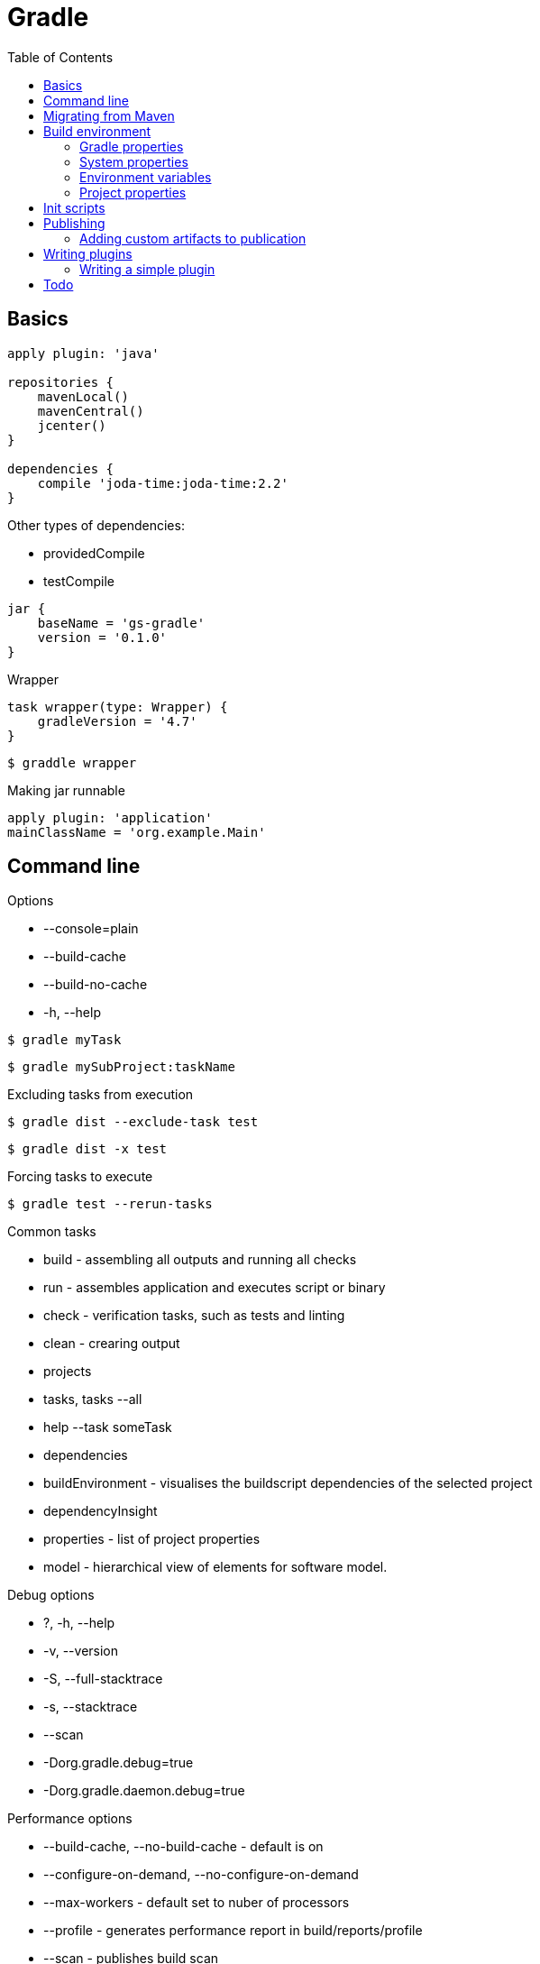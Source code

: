 = Gradle
:icons: font
:toc: left

== Basics

[source,groovy]
----
apply plugin: 'java'

repositories {
    mavenLocal()
    mavenCentral()
    jcenter()
}

dependencies {
    compile 'joda-time:joda-time:2.2'
}
----

Other types of dependencies:

* providedCompile
* testCompile

[source,groovy]
jar {
    baseName = 'gs-gradle'
    version = '0.1.0'
}

.Wrapper

[source,groovy]
task wrapper(type: Wrapper) {
    gradleVersion = '4.7'
}

[source,bash]
$ graddle wrapper

.Making jar runnable

[source,groovy]
apply plugin: 'application'
mainClassName = 'org.example.Main'

== Command line

.Options

- --console=plain
- --build-cache
- --build-no-cache
- -h, --help

[source,bash]
$ gradle myTask

[source,bash]
$ gradle mySubProject:taskName

.Excluding tasks from execution

[source,bash]
$ gradle dist --exclude-task test

[source,bash]
$ gradle dist -x test

.Forcing tasks to execute

[source,bash]
$ gradle test --rerun-tasks

.Common tasks

* build - assembling all outputs and running all checks
* run - assembles application and executes script or binary
* check - verification tasks, such as tests and linting
* clean - crearing output
* projects
* tasks, tasks --all
* help --task someTask
* dependencies
* buildEnvironment - visualises the buildscript dependencies of the selected project
* dependencyInsight
* properties - list of project properties
* model - hierarchical view of elements for software model.

.Debug options

* ?, -h, --help
* -v, --version
* -S, --full-stacktrace
* -s, --stacktrace
* --scan
* -Dorg.gradle.debug=true
* -Dorg.gradle.daemon.debug=true

.Performance options

* --build-cache, --no-build-cache - default is on
* --configure-on-demand, --no-configure-on-demand
* --max-workers - default set to nuber of processors
* --profile - generates performance report in build/reports/profile
* --scan - publishes build scan

.Daemon options

* --daemon, --no-daemon - default is on
* --foreground - starts the gradle daemon in foreground process
* --status
* --stop
* -Dorg.gradle.deamon.idletimeout=(number of milliseconds) - when should deamon stop, default is 3h

.Logging options

* -Dorg.gradle.logging.level=(quiet,warn,lifecycle,info,debug)
* -q, --quiet
* -w, --warn
* -i, --info
* -d, --debug
* --console=(auto,plain,rich,verbose)
* --warning-mode=(all,none,summary)

.Execution options

* --include-build
* --offline
* --refresh-dependencies
* --dry-run

.Environment options

* -b, --build-file
* -c, --settings-file
* -g, --gradle-user-home
* -p, --project-dir
* --project-cache-dir - default is .gradle in root project dir
* -u, --no-search-upward - do not search in parent dirs for settings.gradle, deprecated
* -D, --system-prop
* -I, --init-script
* -P, --project-prop
* -Dorg.gradle.jvmargs
* -Dorg.gradle.java.home

.Bootstrapping new projects

* init
* init --type java-library
* wrapper
    ** --gradle-version=4.4
    ** --distribution-type=(bin|all)
    ** --gradle-distribution-url
    ** --gradle-distribution-sha256-sum

.Continuous build

[source,bash]
$ gradle test --continuous

== Migrating from Maven

.Profiles

[source,groovy]
if (!hasProperty('buildProfile')) ext.buildProfile = 'default'
apply from: "profile-${buildProfile}.gradle"

[source,bash]
$ gradle -PbuildProfile=test build

.Resource filtering

[source,groovy]
processResources {
    expand(version: version, buildNumber: currentBuildNumber)
}

Replaces all specified properties (in the example: version, buildNumber) in resource files.

== Build environment

Evaluating properties (highest to lowest precedence):

* command-line args
* system props, such as systemProp.http.proxyHost=somehost.org
* gradle properties, stored in gradle.properties
* environment variables, such as GRADLE_OPTS

=== Gradle properties

Evaluation order (highest precedence first):

* system properties on command line set with -D - e.g. +-Dgradle.user.home+
* gradle.properties in GRADLE_USER_HOME
* gradle.properties in project directory

.Properties:

*org.gradle.caching=(true,false)*::
    reuse task outputs from any previous build.

*org.gradle.caching.debug=(true,false)*::
    individual input property hashes and the build cache key for each task are logged

*org.gradle.configureondemand=(true,false)*

*org.gradle.console=(auto,plain,rich,verbose)*

*org.gradle.daemon=(true,false)*::
    default is true

*org.gradle.daemon.idletimeout=(# of idle millis)*::
    when should idle daemon terminate. Default is 3 hours.

*org.gradle.java.home=(path to JDK home)*

*org.gradle.jvmargs=(JVM arguments)*::
    JVM arguments for the daemon

*org.gradle.logging.level=(quiet,warn,lifecycle,info,debug*

*org.gradle.parallel=(true,false)*::
    default is false

*org.gradle.warning.mode=(all,none,summary)*

*org.gradle.workers.max=(max # of worker processes)*::
    default is number of processors

=== System properties

Using -D command-line option, you can pass a system property to JVM which runs gradle.

Setting system properties in gradle.properties:

[source]
systemProp.gradle.wrapperUser=myuser
systemProp.gradle.wrapperPassword=mypassword

System properties available:

*gradle.wrapperUser=(myuser)*::
    username to download Gradle distributions from servers using HTTP Basic Authentication

*gradle.wrapperPassword=(mypassword)*::
    password for downloading a Gradle distribution using a Gradle wrapper

*gradle.user.home=(path to directory)*

In a multi project build, `systemProp.` properties set in any project except the root will be ignored.

=== Environment variables

*GRADLE_OPTS*::
    Specifies command line arguments to use when starting gradle client.

*GRADLE_USER_HOME*::
    Defaults to $USER_HOME/.gradle if not set.

*JAVA_HOME*::
    JDK to use.

=== Project properties

* Can be added with `-P` command line option.
* Can be added with system properties:
+
[source]
ORG_GRADLE_PROJECT_foo=bar
+
* Can be added with gradle.properties:
+
[source]
org.gradle.project.foo=par


== Init scripts

How to define init script:

* specify on command line with `-I` or `--init-script` option
* put a `init.gradle` file in `USER_HOME/.gradle/` dir
* put a file with `.gradle` extension in the `USER_HOME/.gradle/init.d/` dir
* put a file with `.gradle` extension in `GRADLE_HOME/init.d/` directory in the gradle distribution

== Publishing

[source,groovy]
----
publishing {
    publications {
        myLibrary(MavenPublication) {
            from components.java
        }
    }

    repositories {
        maven {
            name = 'myRepo'
            url = "file://${buildDir}/repo"
        }
    }
}
----

Previous code snippet defines publication named _myLibrary_.

It creates task: publish**__MyLibrary__**PublicationTo**__MyRepo__**Repository

For web publications you can use:

 from components.web

=== Adding custom artifacts to publication

[source,groovy]
----
task sourcesJar(type: Jar) {
    classifier = 'sources'
    from sourceSets.main.allJava
}

task javadocJar(type: Jar) {
    classifier = 'javadoc'
    from javadoc.destinationDir
}

publishing {
    publications {
        mavenJava(MavenPublication) {
            from components.java

            artifact sourcesJar
            artifact javadocJar
        }
    }
}
----

* `artifact()` accepts task as an argument, or anything accepted
  by `Project.file(Object)`, such as `File` instance or string file path.
* `classifier` and `extension` are supported by `Maven Publish Plugin`
  and `IvyPublishPlugin`
* custom artifacts need to be distinct within a publication,
  typically via a unique combination of `classifier` and `extension`.

There is one *primary artifact*, other artifacts are *secondary*.

== Writing plugins

.Packaging a plugin:

* build script - directly in the build script.
* `buildSrc` project
* standalone project

=== Writing a simple plugin

* implement `Plugin` interface.
* when the plugin is applied to the project Gradle calls
  `Plugin.apply()` method.

[source,groovy]
----
class GreetingPlugin implements Plugin<Project> {
    void apply(Project project) {
        project.task('hello') {
            doLast {
                println 'Hello from the GreetingPlugin'
            }
        }
    }
}
----

Plugin can be configured for:
* Project class
* Settings class
* Gradle class


== Todo

* https://docs.gradle.org/4.6/userguide/inspecting_dependencies.html
* https://dzone.com/articles/java-performance-tuning
